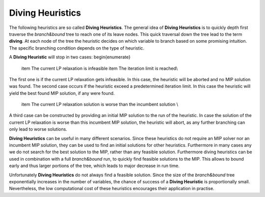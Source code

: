 Diving Heuristics
=================

The following heuristics are so called **Diving Heuristics**. The general idea of **Diving Heuristics** is to quickly
depth first traverse the *branch\&bound* tree to reach one of its leave nodes. This quick traversal down the tree lead to
the term **diving**. At each node of the tree the heuristic decides on which variable to branch based on some promising
intuition. The specific branching condition depends on the type of heuristic.

A **Diving Heuristic** will stop in two cases:
\begin{enumerate}
    \item The current LP relaxation is infeasible
    \item The iteration limit is reached\\
The first one is if the current LP relaxation gets infeasible. In this case,
the heuristic will be aborted and no MIP solution was found. The second case occurs if the heuristic exceed a predetermined
iteration limit. In this case the heuristic will yield the best found MIP solution, if any were found.
    \item The current LP relaxation solution is worse than the incumbent solution \\
A third case can be constructed by providing an initial MIP solution to the run of the heuristic. In case the solution
of the current LP relaxation is worse than this incumbent MIP solution, the heuristic will abort, as any further branching
can only lead to worse solutions.

**Diving Heuristics** can be useful in many different scenarios. Since these heuristics do not require an MIP solver nor an
incumbent MIP solution, they can be used to find an initial solutions for other heuristics. Furthermore in many cases
any we do not search for the best solution to the MIP, rather than any feasible solution.
Furthermore diving heuristics can be used in combination with a full *branch\&bound* run, to quickly find feasible solutions
to the MIP. This allows to bound early and thus larger portions of the tree, which leads to major decrease in run time.

Unfortunately **Diving Heuristics** do not always find a feasible solution. Since the size of the *branch\&bound* tree exponentially
increases in the number of variables, the chance of success of a **Diving Heuristic** is proportionally small. Nevertheless,
the low computational cost of these heuristics encourages their application in practise.
